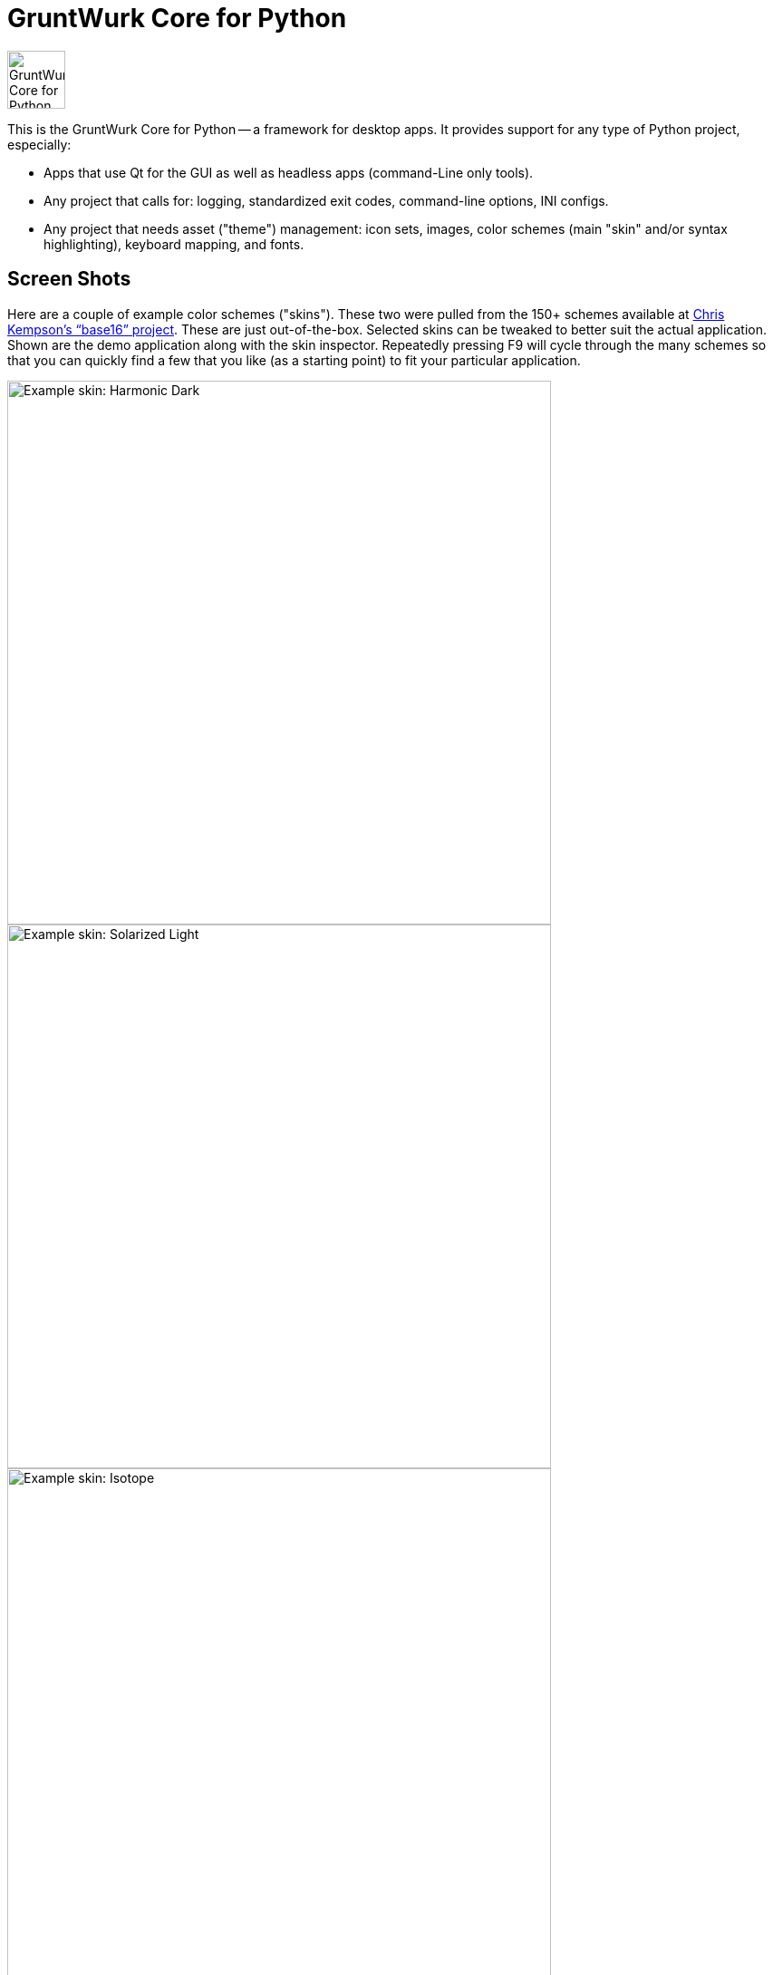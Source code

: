 = GruntWurk Core for Python

:imagesdir: doc/_static

image::gwpycore-logo.png[alt="GruntWurk Core for Python logo",height="64",width="64",align="right"]

This is the GruntWurk Core for Python -- a framework for desktop apps.
It provides support for any type of Python project, especially:

* Apps that use Qt for the GUI as well as headless apps (command-Line only tools).
* Any project that calls for: logging, standardized exit codes, command-line options, INI configs.
* Any project that needs asset ("theme") management: icon sets, images, color schemes (main "skin" and/or syntax highlighting), keyboard mapping, and fonts.

== Screen Shots

Here are a couple of example color schemes ("skins").
These two were pulled from the 150+ schemes available at http://chriskempson.com/projects/base16/[Chris Kempson's "`base16`" project]. 
These are just out-of-the-box. Selected skins can be tweaked to better suit the actual application.
Shown are the demo application along with the skin inspector.
Repeatedly pressing F9 will cycle through the many schemes so that you can quickly find a few that you like (as a starting point) to fit your particular application.

image::images/Harmonic_Dark.png[alt="Example skin: Harmonic Dark",align="center",width="600"]
image::images/Solarized_Light.png[alt="Example skin: Solarized Light",align="center",width="600"]
image::images/Isotope.png[alt="Example skin: Isotope",align="center",width="600"]

Things to notice:

* The icons change color along with everything else.
* The tool bars are dockable (A basic feature of QT)
* Two of the example icons change state (on/off) -- the main menu visibility, and the word-wrap.
* The out-of-the-box skins use just the 16 colors in the scheme directly, but the "computed background" colors are also immediately available to your application, as appropriate.

== Other Features

It also contains a collection of one-off "housekeeping" functions like installing a TTF font in Windows.

NOTE: This library was developed in Python 3.8 on Windows 10.
Everything should work in Python 3.6 and/or on non-Windows boxes, but no guarantees either way.

Coming Soon: Cookie-cutter templates that utilize the GruntWurk Core to jump-start your projects.



[width="100%",cols="2,5"]
|===
| Project site        | https://github.com/gruntwurk/gwpycore
| Issues              | https://github.com/gruntwurk/gwpycore/issues/
| Authors             | Craig Jones
| Latest Version      | 0.0.1
| Python versions     | 3.6 or above                               |
|===

== What's in GruntWurk Core for Python?

*Project Setup Tools/Frameworks (gw_basis folder):*

* gw_cli.py -- Command-Line-Interface tools (argparse helpers).
* gw_config.py -- INI configuration tools (configparser helpers).
* gw_exceptions.py -- Base exception classes that are logging-friendly and with exitcode standardization.
* gw_logging.py -- Extends basic Python logging with 2 added levels (DIAGNOSTIC, TRACE), incorporates colorlog, and other features.
* gw_versioning.py -- For help with bumping/tracking version numbers.

*User-Interface (gw_gui folder):*

* gw_gui_simple_cp.py -- A base class for creating a "simple control panel"
* gw_gui_q_line_edit.py -- A subclass of QLineEdit that allows for deselecting.
* gw_gui_finger_tabs.py
* gw_gui_kay_map.py -- A manager for QActions, including loading them from a key map in a CSV file.
* gw_gui_dialogs.py --QT-based message dialogs that are logging-friendly: inform_user_about_issue(), ask_user_to_confirm(), and ask_user_to_choose().

*General Utility Functions:*

* gw_datetime.py -- from_month_name(), timestamp().
* gw_strings.py -- strip_blank_lines(), rstrip_special(), leading_spaces_count(), normalizeName().
* gw_alphabet.py -- PHONETIC_LIST, PHONETIC_DICT, phonetic_spelling().

*Windows Specific (gw_windows_specific folder):*

* gw_fonts.py -- Installing a TTF or OTF font in Windows.
* gw_winodws_behavior.py -- disableWindowTracking().
* gw_winodws_printing.py -- fill_in_pdf(), view_pdf(), print_pdf().

== Documentation

For the User (App Developer):

* link:/doc/INSTALL.adoc[Installation]
* Quick and easy: link:/doc/HOW_TO_SWITCHES.adoc[Getting your app to accept command-line switches.]
* Quick and easy: link:/doc/HOW_TO_CONFIG_INI.adoc[Getting your app to accept a basic configuration INI file.]
* Quick and easy: link:/doc/HOW_TO_SIMPLE_CONTROL_PANEL.adoc[Writing a simple control panel app (i.e. a launcher platform).]
* Quick and easy: link:/doc/HOW_TO_LOGGING.adoc[Taking advantage of Python's Logging features.]
* link:/doc/HOW_TO_FILTER_COMMANDS.adoc[Writing Filter Commands (command-line programs that are "piped" together)]
* link:/doc/HOW_TO_EXCEPTIONS.adoc[Writing Apps with Exception Handling that combines logging and exit-code handling]


For any Possible Contributor to this Library:

* link:/doc_technical/CONTRIBUTING.adoc[Contributing]
* link:/doc_technical/DEVELOPMENT_SETUP.adoc[Development Environment Setup]
* link:/doc_technical/VIRTUAL_ENVIRONMENTS.adoc[Using Python Virtual Environments]
* link:/doc_technical/DESIGN_NOTES.adoc[Design Notes]
* link:/doc_technical/CHANGE_LOG.adoc[Change Log]



== License

See link::LICENSE[]

Next Topic: link:doc\HOW_TO_SWITCHES.adoc[Getting your app to accept command-line switches.]

